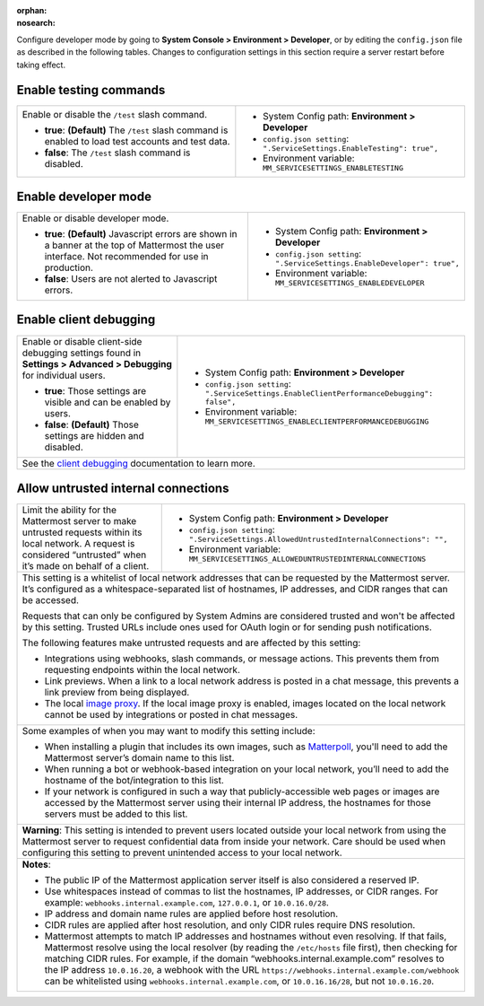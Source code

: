 :orphan:
:nosearch:

Configure developer mode by going to **System Console > Environment > Developer**, or by editing the ``config.json`` file as described in the following tables. Changes to configuration settings in this section require a server restart before taking effect.

.. config:setting:: dev-enabletesting
  :displayname: Enable testing commands (Developer)
  :systemconsole: Environment > Developer
  :configjson: .ServiceSettings.EnableTesting
  :environment: MM_SERVICESETTINGS_ENABLETESTING
  :description: Enable or disable the ``/test`` slash command.

  - **true**: **(Default)** The ``/test`` slash command is enabled to load test accounts and test data.
  - **false**:  The ``/test`` slash command is disabled.

Enable testing commands
~~~~~~~~~~~~~~~~~~~~~~~

.. raw:: html

 <p class="mm-badge-note">Also available in legacy Mattermost Enterprise Edition E10 or E20</p>

+---------------------------------------------------+--------------------------------------------------------------------------+
| Enable or disable the ``/test`` slash command.    | - System Config path: **Environment > Developer**                        |
|                                                   | - ``config.json setting``: ``".ServiceSettings.EnableTesting": true",``  |
| - **true**: **(Default)** The ``/test`` slash     | - Environment variable: ``MM_SERVICESETTINGS_ENABLETESTING``             |
|   command is enabled to load test accounts        |                                                                          |
|   and test data.                                  |                                                                          |
| - **false**:  The ``/test`` slash command is      |                                                                          |
|   disabled.                                       |                                                                          |
+---------------------------------------------------+--------------------------------------------------------------------------+

.. config:setting:: dev-enabledeveloper
  :displayname: Enable developer mode (Developer)
  :systemconsole: Environment > Developer
  :configjson: .ServiceSettings.EnableDeveloper
  :environment: MM_SERVICESETTINGS_ENABLEDEVELOPER
  :description: Enable or disable developer mode.

  - **true**: **(Default)** Javascript errors are shown in a banner at the top of Mattermost the user interface. Not recommended for use in production.
  - **false**: Users are not alerted to Javascript errors.

Enable developer mode
~~~~~~~~~~~~~~~~~~~~~

.. raw:: html

 <p class="mm-badge-note">Also available in legacy Mattermost Enterprise Edition E10 or E20</p>

+-----------------------------------------------+---------------------------------------------------------------------------+
| Enable or disable developer mode.             | - System Config path: **Environment > Developer**                         |
|                                               | - ``config.json setting``: ``".ServiceSettings.EnableDeveloper": true",`` |
| - **true**: **(Default)** Javascript errors   | - Environment variable: ``MM_SERVICESETTINGS_ENABLEDEVELOPER``            |
|   are shown in a banner at the top of         |                                                                           |
|   Mattermost the user interface.              |                                                                           |
|   Not recommended for use in production.      |                                                                           |
| - **false**: Users are not alerted to         |                                                                           |
|   Javascript errors.                          |                                                                           |
+-----------------------------------------------+---------------------------------------------------------------------------+

.. config:setting:: dev-enableclientdebugging
  :displayname: Enable client debugging (Developer)
  :systemconsole: Environment > Developer
  :configjson: .ServiceSettings.EnableClientPerformanceDebugging
  :environment: MM_SERVICESETTINGS_ENABLECLIENTPERFORMANCEDEBUGGING
  :description: Enable or disable client-side debugging settings found in *Settings > Advanced > Debugging* for individual users.

  - **true**: Those settings are visible and can be enabled by users.
  - **false**: **(Default)** Those settings are hidden and disabled.

Enable client debugging
~~~~~~~~~~~~~~~~~~~~~~~

.. raw:: html

 <p class="mm-badge-note">Also available in legacy Mattermost Enterprise Edition E10 or E20</p>

+---------------------------------------------------+---------------------------------------------------------------------------------------------+
| Enable or disable client-side debugging settings  | - System Config path: **Environment > Developer**                                           |
| found in **Settings > Advanced > Debugging**      | - ``config.json setting``: ``".ServiceSettings.EnableClientPerformanceDebugging": false",`` |
| for individual users.                             | - Environment variable: ``MM_SERVICESETTINGS_ENABLECLIENTPERFORMANCEDEBUGGING``             |
|                                                   |                                                                                             |
| - **true**: Those settings are visible and can    |                                                                                             |
|   be enabled by users.                            |                                                                                             |
| - **false**: **(Default)** Those settings are     |                                                                                             |
|   hidden and disabled.                            |                                                                                             |
+---------------------------------------------------+---------------------------------------------------------------------------------------------+
| See the `client debugging </preferences/manage-advanced-options.html#performance-debugging>`__ documentation to learn more.                     |
+---------------------------------------------------+---------------------------------------------------------------------------------------------+

.. config:setting:: dev-allowuntrustedinternalconnections
  :displayname: Allow untrusted internal connections (Developer)
  :systemconsole: Environment > Developer
  :configjson: .ServiceSettings.AllowedUntrustedInternalConnections
  :environment: MM_SERVICESETTINGS_ALLOWUNTRUSTEDINTERNALCONNECTIONS
  :description: This setting is a whitelist of local network addresses that can be requested by the Mattermost server.

Allow untrusted internal connections
~~~~~~~~~~~~~~~~~~~~~~~~~~~~~~~~~~~~

.. raw:: html

 <p class="mm-badge-note">Also available in legacy Mattermost Enterprise Edition E10 or E20</p>

+-----------------------------------------------+-----------------------------------------------------------------------------------------------+
| Limit the ability for the Mattermost server   | - System Config path: **Environment > Developer**                                             |
| to make untrusted requests within its local   | - ``config.json setting``: ``".ServiceSettings.AllowedUntrustedInternalConnections": "",``    |
| network. A request is considered “untrusted”  | - Environment variable: ``MM_SERVICESETTINGS_ALLOWEDUNTRUSTEDINTERNALCONNECTIONS``            |
| when it’s made on behalf of a client.         |                                                                                               |
+-----------------------------------------------+-----------------------------------------------------------------------------------------------+
| This setting is a whitelist of local network addresses that can be requested by the Mattermost server. It’s configured as a                   |
| whitespace-separated list of hostnames, IP addresses, and CIDR ranges that can be accessed.                                                   |
|                                                                                                                                               |
| Requests that can only be configured by System Admins are considered trusted and won't be affected by this setting. Trusted URLs include      |
| ones used for OAuth login or for sending push notifications.                                                                                  |
|                                                                                                                                               |
| The following features make untrusted requests and are affected by this setting:                                                              |
|                                                                                                                                               |
| - Integrations using webhooks, slash commands, or message actions. This prevents them from requesting endpoints within the local network.     |
| - Link previews. When a link to a local network address is posted in a chat message, this prevents a link preview from being displayed.       |
| - The local `image proxy </deploy/image-proxy.html>`__. If the local image proxy is enabled, images located on                                |
|   the local network cannot be used by integrations or posted in chat messages.                                                                |
+-----------------------------------------------+-----------------------------------------------------------------------------------------------+
|                                                                                                                                               |
| Some examples of when you may want to modify this setting include:                                                                            |
|                                                                                                                                               |
| - When installing a plugin that includes its own images, such as `Matterpoll <https://github.com/matterpoll/matterpoll>`__, you'll need to    |
|   add the Mattermost server’s domain name to                                                                                                  |
|   this list.                                                                                                                                  |
| - When running a bot or webhook-based integration on your local network, you’ll need to add the hostname of the bot/integration to this list. |
| - If your network is configured in such a way that publicly-accessible web pages or images are accessed by the Mattermost server using        |
|   their internal IP address, the hostnames for those servers must be added to this list.                                                      |
+-----------------------------------------------+-----------------------------------------------------------------------------------------------+
| **Warning**: This setting is intended to prevent users located outside your local network from using the Mattermost server to request         |
| confidential data from inside your network. Care should be used when configuring this setting to prevent unintended access to your local      |
| network.                                                                                                                                      |
+-----------------------------------------------+-----------------------------------------------------------------------------------------------+
| **Notes**:                                                                                                                                    |
|                                                                                                                                               |
| - The public IP of the Mattermost application server itself is also considered a reserved IP.                                                 |
| - Use whitespaces instead of commas to list the hostnames, IP addresses, or CIDR ranges.                                                      |
|   For example: ``webhooks.internal.example.com``, ``127.0.0.1``, or ``10.0.16.0/28``.                                                         |
| - IP address and domain name rules are applied before host resolution.                                                                        |
| - CIDR rules are applied after host resolution, and only CIDR rules require DNS resolution.                                                   |
| - Mattermost attempts to match IP addresses and hostnames without even resolving. If that fails, Mattermost resolve using the local resolver  |
|   (by reading the ``/etc/hosts`` file first), then checking for matching CIDR rules.                                                          |
|   For example, if the domain “webhooks.internal.example.com” resolves to the IP address ``10.0.16.20``, a webhook with the URL                |
|   ``https://webhooks.internal.example.com/webhook`` can be whitelisted using ``webhooks.internal.example.com``, or ``10.0.16.16/28``,         |
|   but not ``10.0.16.20``.                                                                                                                     |
+-----------------------------------------------+-----------------------------------------------------------------------------------------------+
